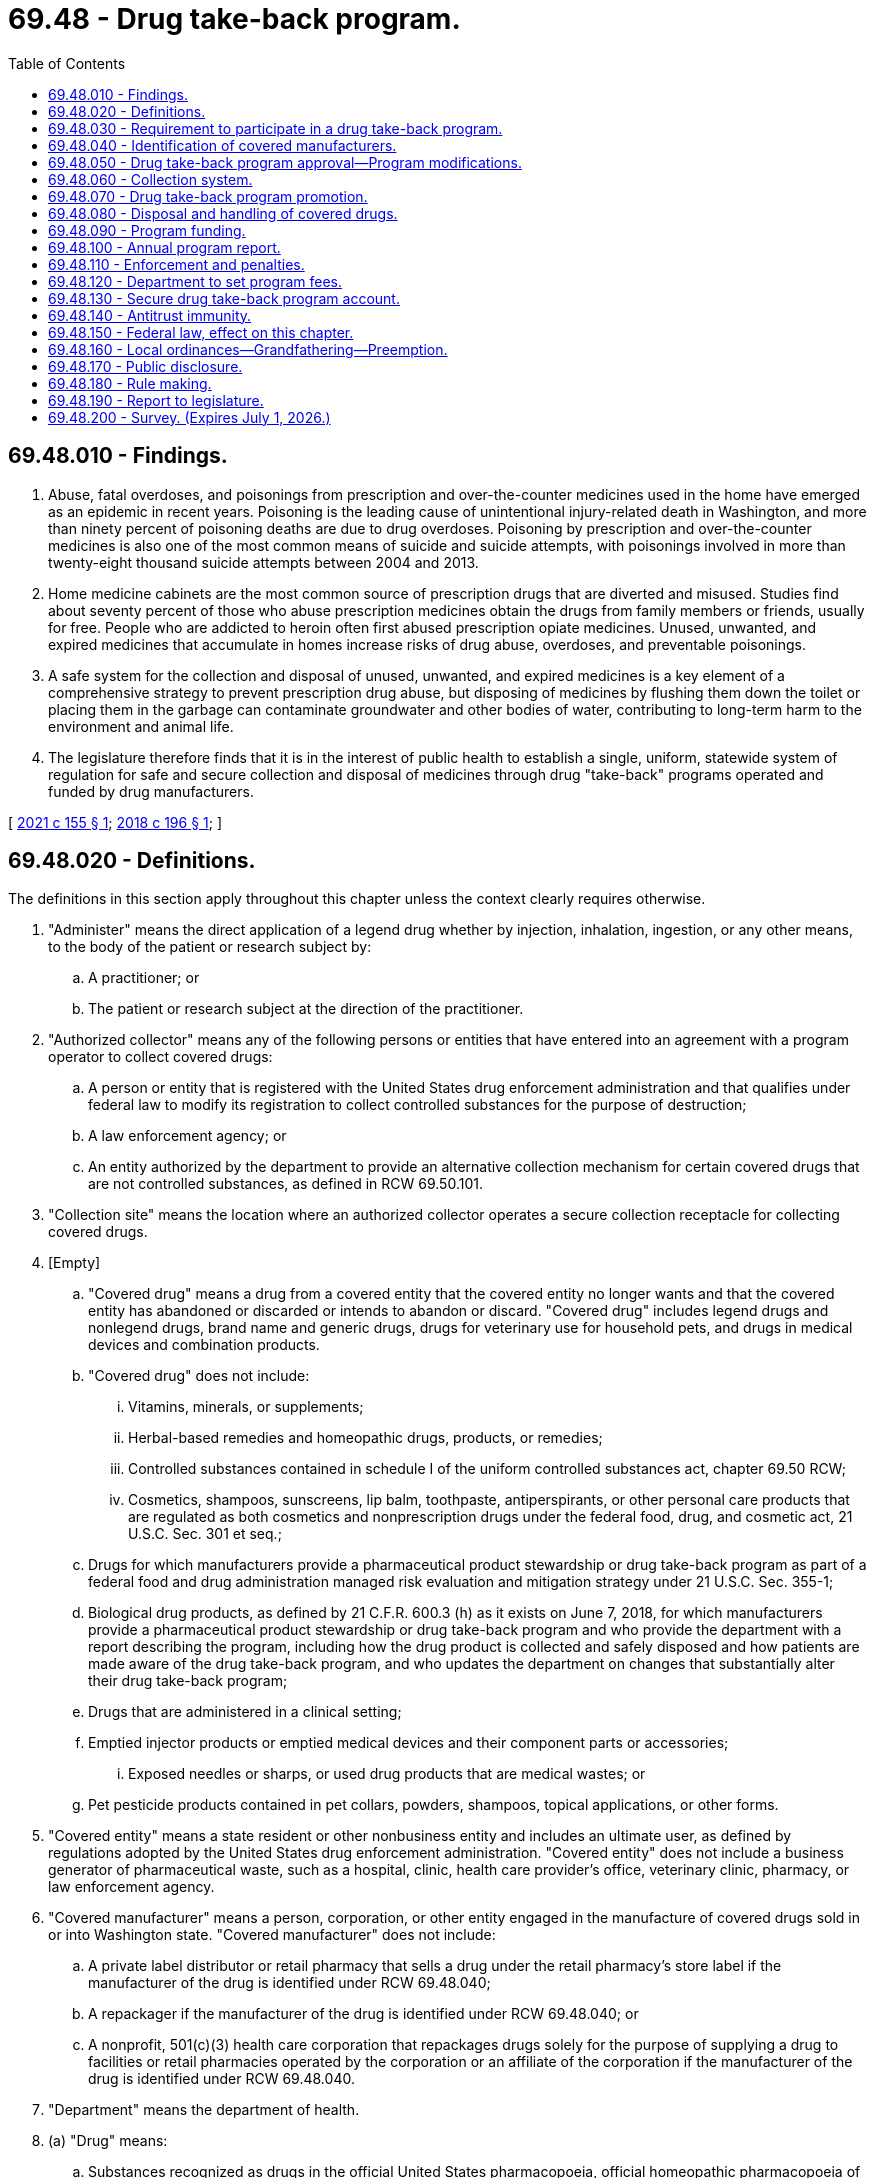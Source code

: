 = 69.48 - Drug take-back program.
:toc:

== 69.48.010 - Findings.
. Abuse, fatal overdoses, and poisonings from prescription and over-the-counter medicines used in the home have emerged as an epidemic in recent years. Poisoning is the leading cause of unintentional injury-related death in Washington, and more than ninety percent of poisoning deaths are due to drug overdoses. Poisoning by prescription and over-the-counter medicines is also one of the most common means of suicide and suicide attempts, with poisonings involved in more than twenty-eight thousand suicide attempts between 2004 and 2013.

. Home medicine cabinets are the most common source of prescription drugs that are diverted and misused. Studies find about seventy percent of those who abuse prescription medicines obtain the drugs from family members or friends, usually for free. People who are addicted to heroin often first abused prescription opiate medicines. Unused, unwanted, and expired medicines that accumulate in homes increase risks of drug abuse, overdoses, and preventable poisonings.

. A safe system for the collection and disposal of unused, unwanted, and expired medicines is a key element of a comprehensive strategy to prevent prescription drug abuse, but disposing of medicines by flushing them down the toilet or placing them in the garbage can contaminate groundwater and other bodies of water, contributing to long-term harm to the environment and animal life.

. The legislature therefore finds that it is in the interest of public health to establish a single, uniform, statewide system of regulation for safe and secure collection and disposal of medicines through drug "take-back" programs operated and funded by drug manufacturers.

[ http://lawfilesext.leg.wa.gov/biennium/2021-22/Pdf/Bills/Session%20Laws/House/1161-S2.SL.pdf?cite=2021%20c%20155%20§%201[2021 c 155 § 1]; http://lawfilesext.leg.wa.gov/biennium/2017-18/Pdf/Bills/Session%20Laws/House/1047-S.SL.pdf?cite=2018%20c%20196%20§%201[2018 c 196 § 1]; ]

== 69.48.020 - Definitions.
The definitions in this section apply throughout this chapter unless the context clearly requires otherwise.

. "Administer" means the direct application of a legend drug whether by injection, inhalation, ingestion, or any other means, to the body of the patient or research subject by:

.. A practitioner; or

.. The patient or research subject at the direction of the practitioner.

. "Authorized collector" means any of the following persons or entities that have entered into an agreement with a program operator to collect covered drugs:

.. A person or entity that is registered with the United States drug enforcement administration and that qualifies under federal law to modify its registration to collect controlled substances for the purpose of destruction;

.. A law enforcement agency; or

.. An entity authorized by the department to provide an alternative collection mechanism for certain covered drugs that are not controlled substances, as defined in RCW 69.50.101.

. "Collection site" means the location where an authorized collector operates a secure collection receptacle for collecting covered drugs.

. [Empty]
.. "Covered drug" means a drug from a covered entity that the covered entity no longer wants and that the covered entity has abandoned or discarded or intends to abandon or discard. "Covered drug" includes legend drugs and nonlegend drugs, brand name and generic drugs, drugs for veterinary use for household pets, and drugs in medical devices and combination products.

.. "Covered drug" does not include:

... Vitamins, minerals, or supplements;

... Herbal-based remedies and homeopathic drugs, products, or remedies;

... Controlled substances contained in schedule I of the uniform controlled substances act, chapter 69.50 RCW;

... Cosmetics, shampoos, sunscreens, lip balm, toothpaste, antiperspirants, or other personal care products that are regulated as both cosmetics and nonprescription drugs under the federal food, drug, and cosmetic act, 21 U.S.C. Sec. 301 et seq.;

.. Drugs for which manufacturers provide a pharmaceutical product stewardship or drug take-back program as part of a federal food and drug administration managed risk evaluation and mitigation strategy under 21 U.S.C. Sec. 355-1;

.. Biological drug products, as defined by 21 C.F.R. 600.3 (h) as it exists on June 7, 2018, for which manufacturers provide a pharmaceutical product stewardship or drug take-back program and who provide the department with a report describing the program, including how the drug product is collected and safely disposed and how patients are made aware of the drug take-back program, and who updates the department on changes that substantially alter their drug take-back program;

.. Drugs that are administered in a clinical setting;

.. Emptied injector products or emptied medical devices and their component parts or accessories;

... Exposed needles or sharps, or used drug products that are medical wastes; or

.. Pet pesticide products contained in pet collars, powders, shampoos, topical applications, or other forms.

. "Covered entity" means a state resident or other nonbusiness entity and includes an ultimate user, as defined by regulations adopted by the United States drug enforcement administration. "Covered entity" does not include a business generator of pharmaceutical waste, such as a hospital, clinic, health care provider's office, veterinary clinic, pharmacy, or law enforcement agency.

. "Covered manufacturer" means a person, corporation, or other entity engaged in the manufacture of covered drugs sold in or into Washington state. "Covered manufacturer" does not include:

.. A private label distributor or retail pharmacy that sells a drug under the retail pharmacy's store label if the manufacturer of the drug is identified under RCW 69.48.040;

.. A repackager if the manufacturer of the drug is identified under RCW 69.48.040; or

.. A nonprofit, 501(c)(3) health care corporation that repackages drugs solely for the purpose of supplying a drug to facilities or retail pharmacies operated by the corporation or an affiliate of the corporation if the manufacturer of the drug is identified under RCW 69.48.040.

. "Department" means the department of health.

. (a) "Drug" means:

.. Substances recognized as drugs in the official United States pharmacopoeia, official homeopathic pharmacopoeia of the United States, or official national formulary, or any supplement to any of them;

.. Substances intended for use in the diagnosis, cure, mitigation, treatment, or prevention of disease in human beings or animals;

.. Substances other than food, minerals, or vitamins that are intended to affect the structure or any function of the body of human beings or animals; and

.. Substances intended for use as a component of any article specified in (a), (b), or (c) of this subsection.

. "Drug take-back organization" means an organization designated by a manufacturer or group of manufacturers to act as an agent on behalf of each manufacturer to develop and implement a drug take-back program.

. "Drug take-back program" or "program" means a program implemented by a program operator for the collection, transportation, and disposal of covered drugs.

. "Drug wholesaler" means an entity licensed as a wholesaler under chapter 18.64 RCW.

. "Generic drug" means a drug that is chemically identical or bioequivalent to a brand name drug in dosage form, safety, strength, route of administration, quality, performance characteristics, and intended use. The inactive ingredients in a generic drug need not be identical to the inactive ingredients in the chemically identical or bioequivalent brand name drug.

. "Legend drug" means a drug, including a controlled substance under chapter 69.50 RCW, that is required by any applicable federal or state law or regulation to be dispensed by prescription only or that is restricted to use by practitioners only.

. "Mail-back distribution location" means a facility, such as a town hall or library, that offers prepaid, preaddressed mailing envelopes to covered entities.

. "Mail-back program" means a method of collecting covered drugs from covered entities by using prepaid, preaddressed mailing envelopes.

. "Manufacture" has the same meaning as in RCW 18.64.011.

. "Nonlegend drug" means a drug that may be lawfully sold without a prescription.

. "Pharmacy" means a place licensed as a pharmacy under chapter 18.64 RCW.

. "Private label distributor" means a company that has a valid labeler code under 21 C.F.R. Sec. 207.17 and markets a drug product under its own name, but does not perform any manufacturing.

. "Program operator" means a drug take-back organization, covered manufacturer, or group of covered manufacturers that implements or intends to implement a drug take-back program approved by the department.

. "Repackager" means a person who owns or operates an establishment that repacks and relabels a product or package containing a covered drug for further sale, or for distribution without further transaction.

. "Retail pharmacy" means a place licensed as a pharmacy under chapter 18.64 RCW for the retail sale and dispensing of drugs.

. "Secretary" means the secretary of health.

[ http://lawfilesext.leg.wa.gov/biennium/2017-18/Pdf/Bills/Session%20Laws/House/1047-S.SL.pdf?cite=2018%20c%20196%20§%202[2018 c 196 § 2]; ]

== 69.48.030 - Requirement to participate in a drug take-back program.
A covered manufacturer must establish and implement a drug take-back program that complies with the requirements of this chapter. A manufacturer that becomes a covered manufacturer after June 7, 2018, must, no later than six months after the date on which the manufacturer became a covered manufacturer, participate in an approved drug take-back program or establish and implement a drug take-back program that complies with the requirements of this chapter. A covered manufacturer may establish and implement a drug take-back program independently, as part of a group of covered manufacturers, or through membership in a drug take-back organization.

[ http://lawfilesext.leg.wa.gov/biennium/2017-18/Pdf/Bills/Session%20Laws/House/1047-S.SL.pdf?cite=2018%20c%20196%20§%203[2018 c 196 § 3]; ]

== 69.48.040 - Identification of covered manufacturers.
. No later than ninety days after June 7, 2018, a drug wholesaler that sells a drug in or into Washington must provide a list of drug manufacturers to the department in a form agreed upon with the department. A drug wholesaler must provide an updated list to the department on January 15th of each year.

. No later than ninety days after June 7, 2018, a retail pharmacy, private label distributor, or repackager must provide written notification to the department identifying the drug manufacturer from which the retail pharmacy, private label distributor, or repackager obtains a drug that it sells under its own label.

. A person or entity that receives a letter of inquiry from the department regarding whether or not it is a covered manufacturer under this chapter shall respond in writing no later than sixty days after receipt of the letter. If the person or entity does not believe it is a covered manufacturer for purposes of this chapter, it shall: (a) State the basis for the belief; (b) provide a list of any drugs it sells, distributes, repackages, or otherwise offers for sale within the state; and (c) identify the name and contact information of the manufacturer of the drugs identified under (b) of this subsection.

[ http://lawfilesext.leg.wa.gov/biennium/2017-18/Pdf/Bills/Session%20Laws/House/1047-S.SL.pdf?cite=2018%20c%20196%20§%204[2018 c 196 § 4]; ]

== 69.48.050 - Drug take-back program approval—Program modifications.
. By July 1, 2019, a program operator must submit a proposal for the establishment and implementation of a drug take-back program to the department for approval. Proposals from new entities seeking to become a program operator after July 1, 2019, may be submitted as provided in subsection (7) of this section. The department shall approve a proposed program if the applicant submits a completed application, the proposed program meets the requirements of subsection (2) of this section, and the applicant pays the appropriate proposal review fee established by the department under RCW 69.48.120. The department may approve drug take-back programs proposed by one or more program operators consistent with the provisions of this section.

. To be approved by the department, a proposed drug take-back program, independent of any other operating program, must:

.. Identify and provide contact information for the program operator and each participating covered manufacturer;

.. Identify and provide contact information for the authorized collectors for the proposed program, as well as the reasons for excluding any potential authorized collectors from participation in the program;

.. Provide for a collection system that complies with RCW 69.48.060;

.. Ensure that physical collection sites are the primary method of collection across the state and that methods of supplementing physical collection site service are the secondary methods for collection as required by RCW 69.48.060(3) (b) through (d). A drug take-back program's use of supplemental mail-back distribution locations or periodic collection events in any areas underserved by physical collection sites may provide collection services to no more than 15 percent of the state's residents;

.. Provide for a handling and disposal system that complies with RCW 69.48.080;

.. Identify any transporters and waste disposal facilities that the program will use;

.. Adopt policies and procedures to be followed by persons handling covered drugs collected under the program to ensure safety, security, and compliance with regulations adopted by the United States drug enforcement administration, as well as any applicable laws;

.. Ensure the security of patient information on drug packaging during collection, transportation, recycling, and disposal;

.. Promote the program by providing consumers, pharmacies, and other entities with educational and informational materials as required by RCW 69.48.070;

.. Demonstrate adequate funding for all administrative and operational costs of the drug take-back program, with costs apportioned among participating covered manufacturers;

.. Set long-term and short-term goals with respect to collection amounts and public awareness; and

.. Consider: (i) The use of existing providers of pharmaceutical waste transportation and disposal services; (ii) separation of covered drugs from packaging to reduce transportation and disposal costs; and (iii) recycling of drug packaging.

. [Empty]
.. No later than one hundred twenty days after receipt of a drug take-back program proposal, the department shall either approve or reject the proposal in writing to the applicant. The department may extend the deadline for approval or rejection of a proposal for good cause. If the department rejects the proposal, it shall provide the reason for rejection.

.. No later than ninety days after receipt of a notice of rejection under (a) of this subsection, the applicant shall submit a revised proposal to the department. The department shall either approve or reject the revised proposal in writing to the applicant within ninety days after receipt of the revised proposal, including the reason for rejection, if applicable.

.. If the department rejects a revised proposal, the department may:

... Require the program operator to submit a further revised proposal;

... Develop and impose changes to some or all of the revised proposal to address deficiencies;

... Require the covered manufacturer or covered manufacturers that proposed the rejected revised proposal to participate in a previously approved drug take-back program; or

... Find the covered manufacturer out of compliance with the requirements of this chapter and take enforcement action as provided in RCW 69.48.110.

. The program operator must fully implement an approved drug take-back program no later than one hundred eighty days after approval of the proposal by the department.

. [Empty]
.. Proposed changes to an approved drug take-back program that substantially alter program operations must have prior written approval of the department. A program operator must submit to the department such a proposed change in writing at least fifteen days before the change is scheduled to occur. Changes requiring prior approval of the department include changes to participating covered manufacturers, collection methods, achievement of the service convenience goal described in RCW 69.48.060, policies and procedures for handling covered drugs, education and promotion methods, and selection of disposal facilities.

.. For changes to a drug take-back program that do not substantially alter program operations, a program operator must notify the department at least seven days before implementing the change. Changes that do not substantially alter program operations include changes to collection site locations, methods for scheduling and locating periodic collection events, and methods for distributing prepaid, preaddressed mailers.

.. A program operator must notify the department of any changes to the official point of contact for the program no later than fifteen days after the change. A program operator must notify the department of any changes in ownership or contact information for participating covered manufacturers no later than ninety days after such change.

. By July 1, 2024, and every four years thereafter, all program operators must submit an updated proposal to the department describing any substantive changes to program elements described in subsection (2) of this section. The department shall approve or reject the updated proposal using the process described in subsection (3) of this section.

. [Empty]
.. On July 1, 2021, the department will begin the review of new proposals received by that date from entities seeking to become a program operator.

.. Beginning July 1, 2024, and every four years thereafter, the department will review new proposals from entities seeking to become a program operator.

.. The department shall approve a proposal if it meets the requirements in subsection (2) of this section and the applicant pays the appropriate fee established by the department under RCW 69.48.120. The department must approve or reject proposals received using the process provided in subsection (3) of this section.

. [Empty]
.. If there is a single approved drug take-back program at any time and that program operator intends to leave the program for any reason, participating manufacturers must find a new entity to take over operations of the existing program without a break in program services. The new entity may not make changes to the operations of the approved program, which must be consistent with the proposal as it was approved by the department under this section, or each covered manufacturer or group of covered manufacturers must identify a new program operator to develop a new program proposal. The department must accept new proposals from potential program operators for a minimum of four months from the date the department is notified of the program operator intending to cease operations, or until a proposal is approved by the department. The department may approve a proposal if it meets the requirements in subsection (2) of this section and the applicant pays the appropriate fee established by the department under RCW 69.48.120. The department must approve or reject proposals received using the process described in subsection (3) of this section.

.. If there is a single approved drug take-back program, and that program operator leaves the program and participating manufacturers do not identify a program operator to take over the approved program as provided in (a) of this subsection, all covered manufacturers must participate in a new approved drug take-back program as soon as one is approved.

. If there is more than one approved drug take-back program, and a program operator for a drug take-back program leaves the program for any reason and the covered manufacturers participating in that program fail to identify a new entity to take over operations of the existing program without a break in program services as described in subsection (8)(a) of this section, those manufacturers must immediately join an existing approved drug take-back program.

. A covered manufacturer may change the approved drug take-back program it participates in but the covered manufacturer must maintain continuous participation in an established drug take-back program and may not leave an approved program until it transfers participation to an approved drug take-back program that has begun drug collection.

. The department shall make all proposals submitted under this section available to the public and shall provide an opportunity for written public comment on each proposal.

. [Empty]
.. All program operators must collaborate to present a consistent statewide drug take-back system for residents to ensure that all state residents can easily identify, understand, and access services provided by any approved drug take-back program. The department may identify or clarify in rule additional requirements for coordination or performance amongst program operators, if necessary, to ensure consistent operation of the drug take-back program. Requirements may include, but are not limited to: Consistent drop box appearance and signage; consistent messaging in education and outreach; and consistent metrics included in operator annual reports as required in RCW 69.48.100 to ensure the department can accurately analyze the data.

.. Failure to comply with these requirements may result in enforcement action against a program operator as authorized under RCW 69.48.110.

[ http://lawfilesext.leg.wa.gov/biennium/2021-22/Pdf/Bills/Session%20Laws/House/1161-S2.SL.pdf?cite=2021%20c%20155%20§%203[2021 c 155 § 3]; http://lawfilesext.leg.wa.gov/biennium/2017-18/Pdf/Bills/Session%20Laws/House/1047-S.SL.pdf?cite=2018%20c%20196%20§%205[2018 c 196 § 5]; ]

== 69.48.060 - Collection system.
. [Empty]
.. At least one hundred twenty days prior to submitting a proposal under RCW 69.48.050, a program operator must notify potential authorized collectors of the opportunity to serve as an authorized collector for the proposed drug take-back program. A program operator must commence good faith negotiations with a potential authorized collector no later than thirty days after the potential authorized collector expresses interest in participating in a proposed program.

.. A person or entity may serve as an authorized collector for a drug take-back program voluntarily or in exchange for compensation, but nothing in this chapter requires a person or entity to serve as an authorized collector.

.. A drug take-back program must include as an authorized collector any retail pharmacy, hospital or clinic with an on-site pharmacy, or law enforcement agency that offers to participate in the program without compensation and meets the requirements of subsection (2) of this section. Such a pharmacy, hospital, clinic, or law enforcement agency must be included as an authorized collector in the program no later than ninety days after receiving the offer to participate.

.. A drug take-back program may also locate collection sites at:

... A long-term care facility where a pharmacy, or a hospital or clinic with an on-site pharmacy, operates a secure collection receptacle;

... A substance use disorder treatment program, as defined in RCW 71.24.025; or

... Any other authorized collector willing to participate as a collection site and able to meet the requirements of subsection (2) of this section.

. [Empty]
.. A collection site must accept all covered drugs from covered entities during the hours that the authorized collector is normally open for business with the public.

.. A collection site located at a long-term care facility may only accept covered drugs that are in the possession of individuals who reside or have resided at the facility.

.. A collection site must use secure collection receptacles in compliance with state and federal law, including any applicable on-site storage and collection standards adopted by rule pursuant to chapter 70A.205 or 70A.300 RCW and United States drug enforcement administration regulations. The program operator must provide a service schedule that meets the needs of each collection site to ensure that each secure collection receptacle is serviced as often as necessary to avoid reaching capacity and that collected covered drugs are transported to final disposal in a timely manner, including a process for additional prompt collection service upon notification from the collection site. Secure collection receptacle signage must prominently display a toll-free telephone number and website for the program so that members of the public may provide feedback on collection activities.

.. An authorized collector must comply with applicable provisions of chapters 70A.205 and 70A.300 RCW, including rules adopted pursuant to those chapters that establish collection and transportation standards, and federal laws and regulations governing the handling of covered drugs, including United States drug enforcement administration regulations.

. [Empty]
.. A drug take-back program's collection system must be safe, secure, and convenient on an ongoing, year-round basis and must provide equitable and reasonably convenient access for residents across the state.

.. In establishing and operating a collection system, a program operator must give preference to locating collection sites at retail pharmacies, hospitals or clinics with on-site pharmacies, and law enforcement agencies.

.. [Empty]
... Each population center must have a minimum of one collection site, plus one additional collection site for every fifty thousand residents of the city or town located within the population center. Collection sites must be geographically distributed to provide reasonably convenient and equitable access to all residents of the population center.

... On islands and in areas outside of population centers, a collection site must be located at the site of each potential authorized collector that is regularly open to the public, unless the program operator demonstrates to the satisfaction of the department that a potential authorized collector is unqualified or unwilling to participate in the drug take-back program, in accordance with the requirements of subsection (1) of this section.

... For purposes of this section, "population center" means a city or town and the unincorporated area within a ten-mile radius from the center of the city or town.

.. A program operator must establish mail-back distribution locations or hold periodic collection events to supplement service to any area of the state that is underserved by collection sites, as determined by the department, in consultation with the local health jurisdiction. The program operator, in consultation with the department, local law enforcement, the local health jurisdiction, and the local community, must determine the number and locations of mail-back distribution locations or the frequency and location of these collections events, to be held at least twice a year, unless otherwise determined through consultation with the local community. The program must arrange any periodic collection events in advance with local law enforcement agencies and conduct periodic collection events in compliance with United States drug enforcement administration regulations and protocols and applicable state laws.

.. Upon request, a drug take-back program must provide a mail-back program free of charge to covered entities and to retail pharmacies that offer to distribute prepaid, preaddressed mailing envelopes for the drug take-back program. A drug take-back program must permit covered entities to request prepaid, preaddressed mailing envelopes through the program's website, the program's toll-free telephone number, and a request to a pharmacist at a retail pharmacy distributing the program's mailing envelopes.

.. The program operator must provide alternative collection methods for any covered drugs, other than controlled substances, that cannot be accepted or commingled with other covered drugs in secure collection receptacles, through a mail-back program, or at periodic collection events, to the extent permissible under applicable state and federal laws. The department shall review and approve of any alternative collection methods prior to their implementation.

[ http://lawfilesext.leg.wa.gov/biennium/2021-22/Pdf/Bills/Session%20Laws/House/1192.SL.pdf?cite=2021%20c%2065%20§%2064[2021 c 65 § 64]; http://lawfilesext.leg.wa.gov/biennium/2017-18/Pdf/Bills/Session%20Laws/House/1047-S.SL.pdf?cite=2018%20c%20196%20§%206[2018 c 196 § 6]; ]

== 69.48.070 - Drug take-back program promotion.
. A drug take-back program must develop and provide a system of promotion, education, and public outreach about the safe storage and secure collection of covered drugs. This system may include signage, written materials to be provided at the time of purchase or delivery of covered drugs, and advertising or other promotional materials. At a minimum, each program must:

.. Promote the safe storage of legend drugs and nonlegend drugs by residents before secure disposal through a drug take-back program;

.. Discourage residents from disposing of covered drugs in solid waste collection, sewer, or septic systems;

.. Promote the use of the drug take-back program so that where and how to return covered drugs is widely understood by residents, pharmacists, retail pharmacies, health care facilities and providers, veterinarians, and veterinary hospitals;

.. Establish a toll-free telephone number and website publicizing collection options and collection sites and discouraging improper disposal practices for covered drugs, such as flushing them or placing them in the garbage;

.. Prepare educational and outreach materials that: Promote safe storage of covered drugs; discourage the disposal of covered drugs in solid waste collection, sewer, or septic systems; and describe how to return covered drugs to the drug take-back program. The materials must use plain language and explanatory images to make collection services and discouraged disposal practices readily understandable to all residents, including residents with limited English proficiency;

.. Disseminate the educational and outreach materials described in (e) of this subsection to pharmacies, health care facilities, and other interested parties for dissemination to covered entities;

.. Work with authorized collectors to develop a readily recognizable, consistent design of collection receptacles, as well as clear, standardized instructions for covered entities on the use of collection receptacles. The department may provide guidance to program operators on the development of the instructions and design; and

.. Annually report on its promotion, outreach, and public education activities in its annual report required by RCW 69.48.100.

. If more than one drug take-back program is approved by the department, the programs must coordinate their promotional activities to ensure that all state residents can easily identify, understand, and access the collection services provided by any drug take-back program. Coordination efforts must include providing residents with a single toll-free telephone number and single website to access information about collection services for every approved program, including presenting all available collection sites, mail-back distribution locations, and take-back events to ensure residents are able to access the most convenient method of collection, regardless of the program operator, and must manage requests for prepaid, preaddressed mailing envelopes from covered entities and from retail pharmacies as provided in RCW 69.48.060(3)(e).

. Pharmacies and other entities that sell medication in the state are encouraged to promote secure disposal of covered drugs through the use of one or more approved drug take-back programs. Upon request, a pharmacy must provide materials explaining the use of approved drug take-back programs to its customers. The program operator must provide pharmacies with these materials upon request and at no cost to the pharmacy.

. The department, the health care authority, the department of social and health services, the department of ecology, and any other state agency that is responsible for health, solid waste management, and wastewater treatment shall, through their standard educational methods, promote safe storage of prescription and nonprescription drugs by covered entities, secure disposal of covered drugs through a drug take-back program, and the toll-free telephone number and website for approved drug take-back programs. Local health jurisdictions and local government agencies are encouraged to promote approved drug take-back programs.

. The department:

.. Shall conduct a survey of covered entities and a survey of pharmacists, health care providers, and veterinarians who interact with covered entities on the use of medicines after the first full year of operation of the drug take-back program, and again every two years thereafter. Survey questions must: Measure consumer awareness of the drug take-back program; assess the extent to which collection sites and other collection methods are convenient and easy to use; assess knowledge and attitudes about risks of abuse, poisonings, and overdoses from drugs used in the home; and assess covered entities' practices with respect to unused, unwanted, or expired drugs, both currently and prior to implementation of the drug take-back program; and

.. May, upon review of results of public awareness surveys, direct a program operator for an approved drug take-back program to modify the program's promotion and outreach activities to better achieve widespread awareness among Washington state residents and health care professionals about where and how to return covered drugs to the drug take-back program.

[ http://lawfilesext.leg.wa.gov/biennium/2021-22/Pdf/Bills/Session%20Laws/House/1161-S2.SL.pdf?cite=2021%20c%20155%20§%204[2021 c 155 § 4]; http://lawfilesext.leg.wa.gov/biennium/2017-18/Pdf/Bills/Session%20Laws/House/1047-S.SL.pdf?cite=2018%20c%20196%20§%207[2018 c 196 § 7]; ]

== 69.48.080 - Disposal and handling of covered drugs.
. Covered drugs collected under a drug take-back program must be disposed of at a permitted hazardous waste disposal facility that meets the requirements of 40 C.F.R. parts 264 and 265, as they exist on June 7, 2018.

. If use of a hazardous waste disposal facility described in subsection (1) of this section is unfeasible based on cost, logistics, or other considerations, the department, in consultation with the department of ecology, may grant approval for a program operator to dispose of some or all collected covered drugs at a permitted large municipal waste combustor facility that meets the requirements of 40 C.F.R. parts 60 and 62, as they exist on June 7, 2018.

. A program operator may petition the department for approval to use final disposal technologies or processes that provide superior environmental and human health protection than that provided by the technologies described in subsections (1) and (2) of this section, or equivalent protection at less cost. In reviewing a petition under this subsection, the department shall take into consideration regulations or guidance issued by the United States environmental protection agency on the disposal of pharmaceutical waste. The department, in consultation with the department of ecology, shall approve a disposal petition under this section if the disposal technology or processes described in the petition provides equivalent or superior protection in each of the following areas:

.. Monitoring of any emissions or waste;

.. Worker health and safety;

.. Air, water, or land emissions contributing to persistent, bioaccumulative, and toxic pollution; and

.. Overall impact to the environment and human health.

. If a drug take-back program encounters a safety or security problem during collection, transportation, or disposal of covered drugs, the program operator must notify the department as soon as practicable after encountering the problem.

[ http://lawfilesext.leg.wa.gov/biennium/2017-18/Pdf/Bills/Session%20Laws/House/1047-S.SL.pdf?cite=2018%20c%20196%20§%208[2018 c 196 § 8]; ]

== 69.48.090 - Program funding.
. A covered manufacturer or group of covered manufacturers must pay all administrative and operational costs associated with establishing and implementing the drug take-back program in which they participate. Such administrative and operational costs include, but are not limited to: Collection and transportation supplies for each collection site; purchase of secure collection receptacles for each collection site; ongoing maintenance or replacement of secure collection receptacles when requested by authorized collectors; prepaid, preaddressed mailers; compensation of authorized collectors, if applicable; operation of periodic collection events, including the cost of law enforcement staff time; transportation of all collected covered drugs to final disposal; environmentally sound disposal of all collected covered drugs in compliance with RCW 69.48.080; and program promotion and outreach.

. A program operator, covered manufacturer, authorized collector, or other person may not charge:

.. A specific point-of-sale fee to consumers to recoup the costs of a drug take-back program; or

.. A specific point-of-collection fee at the time covered drugs are collected from covered entities.

[ http://lawfilesext.leg.wa.gov/biennium/2017-18/Pdf/Bills/Session%20Laws/House/1047-S.SL.pdf?cite=2018%20c%20196%20§%209[2018 c 196 § 9]; ]

== 69.48.100 - Annual program report.
. By July 1st after the first full year of implementation, and each July 1st thereafter, a program operator must submit to the department a report describing implementation of the drug take-back program during the previous calendar year. The report must include:

.. A list of covered manufacturers participating in the drug take-back program;

.. The amount, by weight, of covered drugs collected, including the amount by weight from each collection method used;

.. The following details regarding the program's collection system: A list of collection sites with addresses; the number of mailers provided; locations where mailers were provided, if applicable; dates and locations of collection events held, if applicable; and the transporters and disposal facility or facilities used;

.. Whether any safety or security problems occurred during collection, transportation, or disposal of covered drugs, and if so, completed and anticipated changes to policies, procedures, or tracking mechanisms to address the problem and improve safety and security;

.. A description of the public education, outreach, and evaluation activities implemented;

.. A description of how collected packaging was recycled to the extent feasible;

.. A summary of the program's goals for collection amounts and public awareness, the degree of success in meeting those goals, and if any goals have not been met, what effort will be made to achieve those goals the following year; and

.. The program's annual expenditures, itemized by program category.

. Within thirty days after each annual period of operation of an approved drug take-back program, the program operator shall submit an annual collection amount report to the department that provides the total amount, by weight, of covered drugs collected from each collection site during the prior year.

. The department shall make reports submitted under this section available to the public through the internet.

[ http://lawfilesext.leg.wa.gov/biennium/2017-18/Pdf/Bills/Session%20Laws/House/1047-S.SL.pdf?cite=2018%20c%20196%20§%2010[2018 c 196 § 10]; ]

== 69.48.110 - Enforcement and penalties.
. The department may audit or inspect the activities and records of a drug take-back program to determine compliance with this chapter or investigate a complaint.

. [Empty]
.. The department shall send a written notice to a covered manufacturer that fails to participate in a drug take-back program as required by this chapter. The notice must provide a warning regarding the penalties for violation of this chapter.

.. A covered manufacturer that receives a notice under this subsection (2) may be assessed a penalty if, sixty days after receipt of the notice, the covered manufacturer continues to sell a covered drug in or into the state without participating in a drug take-back program approved under this chapter.

. [Empty]
.. The department may send a program operator a written notice warning of the penalties for noncompliance with this chapter if it determines that the program operator's drug take-back program is in violation of this chapter or does not conform to the proposal approved by the department. The department may assess a penalty on the program operator and participating covered manufacturers if the program does not come into compliance by thirty days after receipt of the notice.

.. The department may immediately suspend operation of a drug take-back program and assess a penalty if it determines that the program is in violation of this chapter and the violation creates a condition that, in the judgment of the department, constitutes an immediate hazard to the public or the environment.

. [Empty]
.. The department shall send a written notice to a drug wholesaler or a retail pharmacy that fails to provide a list of drug manufacturers to the department as required by RCW 69.48.040. The notice must provide a warning regarding the penalties for violation of this chapter.

.. A drug wholesaler or retail pharmacy that receives a notice under this subsection may be assessed a penalty if, sixty days after receipt of the notice, the drug wholesaler or retail pharmacy fails to provide a list of drug manufacturers.

. In enforcing the requirements of this chapter, the department:

.. May require an informal administrative conference;

.. May require a person or entity to engage in or refrain from engaging in certain activities pertaining to this chapter;

.. May, in accordance with RCW 43.70.095, assess a civil fine of up to two thousand dollars. Each day upon which a violation occurs or is permitted to continue constitutes a separate violation. In determining the appropriate amount of the fine, the department shall consider the extent of harm caused by the violation, the nature and persistence of the violation, the frequency of past violations, any action taken to mitigate the violation, and the financial burden to the entity in violation; and

.. May not prohibit a covered manufacturer from selling a drug in or into the state of Washington.

[ http://lawfilesext.leg.wa.gov/biennium/2017-18/Pdf/Bills/Session%20Laws/House/1047-S.SL.pdf?cite=2018%20c%20196%20§%2011[2018 c 196 § 11]; ]

== 69.48.120 - Department to set program fees.
. [Empty]
.. The department shall: Determine its costs for the administration, oversight, and enforcement of the requirements of this chapter, including, but not limited to, a fee for proposal review, and the survey required under RCW 69.48.200; pursuant to RCW 43.70.250, set fees at a level sufficient to recover the costs associated with administration, oversight, and enforcement; and adopt rules establishing requirements for program operator proposals.

.. The department shall not impose any fees in excess of its actual administrative, oversight, and enforcement costs. The fees collected from each program operator in calendar year 2020 and any subsequent year may not exceed ten percent of the program's annual expenditures as reported to the department in the annual report required by RCW 69.48.100 and determined by the department.

.. Adjustments to the department's fees may be made annually and shall not exceed actual administration, oversight, and enforcement costs. Adjustments for inflation may not exceed the percentage change in the consumer price index for all urban consumers in the United States as calculated by the United States department of labor as averaged by city for the twelve-month period ending with June of the previous year.

.. The annual fee set by the department shall be evenly split amongst each approved program operator.

.. The department shall collect annual operating fees from each program operator by October 1, 2019, and annually thereafter.

.. Between July 25, 2021, and January 1, 2024, the department shall collect a nonrefundable one-time fee of $157,000 for review of proposals from each potential program operator applicant as provided in RCW 69.48.050.

. All fees collected under this section must be deposited in the secure drug take-back program account established in RCW 69.48.130.

[ http://lawfilesext.leg.wa.gov/biennium/2021-22/Pdf/Bills/Session%20Laws/House/1161-S2.SL.pdf?cite=2021%20c%20155%20§%205[2021 c 155 § 5]; http://lawfilesext.leg.wa.gov/biennium/2017-18/Pdf/Bills/Session%20Laws/House/1047-S.SL.pdf?cite=2018%20c%20196%20§%2012[2018 c 196 § 12]; ]

== 69.48.130 - Secure drug take-back program account.
The secure drug take-back program account is created in the state treasury. All receipts received by the department under this chapter must be deposited in the account. Moneys in the account may be spent only after appropriation. Expenditures from the account may be used by the department only for administering and enforcing this chapter.

[ http://lawfilesext.leg.wa.gov/biennium/2017-18/Pdf/Bills/Session%20Laws/House/1047-S.SL.pdf?cite=2018%20c%20196%20§%2013[2018 c 196 § 13]; ]

== 69.48.140 - Antitrust immunity.
The activities authorized by this chapter require collaboration among covered manufacturers. These activities will enable safe and secure collection and disposal of covered drugs in Washington state and are therefore in the best interest of the public. The benefits of collaboration, together with active state supervision, outweigh potential adverse impacts. Therefore, the legislature intends to exempt from state antitrust laws, and provide immunity through the state action doctrine from federal antitrust laws, activities that are undertaken, reviewed, and approved by the department pursuant to this chapter that might otherwise be constrained by such laws. The legislature does not intend and does not authorize any person or entity to engage in activities not provided for by this chapter, and the legislature neither exempts nor provides immunity for such activities.

[ http://lawfilesext.leg.wa.gov/biennium/2017-18/Pdf/Bills/Session%20Laws/House/1047-S.SL.pdf?cite=2018%20c%20196%20§%2014[2018 c 196 § 14]; ]

== 69.48.150 - Federal law, effect on this chapter.
This chapter is void if a federal law, or a combination of federal laws, takes effect that establishes a national program for the collection of covered drugs that substantially meets the intent of this chapter, including the creation of a funding mechanism for collection, transportation, and proper disposal of all covered drugs in the United States.

[ http://lawfilesext.leg.wa.gov/biennium/2017-18/Pdf/Bills/Session%20Laws/House/1047-S.SL.pdf?cite=2018%20c%20196%20§%2015[2018 c 196 § 15]; ]

== 69.48.160 - Local ordinances—Grandfathering—Preemption.
. [Empty]
.. For a period of twelve months after a drug take-back program approved under RCW 69.48.050 begins operating, a county may enforce a grandfathered ordinance. During that twelve-month period, if a county determines that a covered manufacturer is in compliance with its grandfathered ordinance, the department shall find the covered manufacturer in compliance with the requirements of this chapter with respect to that county.

.. In any county enforcing a grandfathered ordinance as described in (a) of this subsection, the program operator of an approved drug take-back program must work with the county and the department to incorporate the local program into the approved drug take-back program on or before the end of the twelve-month period.

. After June 7, 2018, a political subdivision may not enact or enforce a local ordinance that requires a retail pharmacy, clinic, hospital, or local law enforcement agency to provide for collection and disposal of covered drugs from covered entities.

. At the end of the twelve-month period provided in subsection (1) of this section, this chapter preempts all existing or future laws enacted by a county, city, town, or other political subdivision of the state regarding a drug take-back program or other program for the collection, transportation, and disposal of covered drugs, or promotion, education, and public outreach relating to such a program.

. For purposes of this section, "grandfathered ordinance" means a pharmaceutical product stewardship or drug take-back ordinance that: (a) Is in effect on June 7, 2018; and (b) the department determines meets or exceeds the requirements of this chapter with respect to safe and secure collection and disposal of unwanted medicines from residents, including the types of drugs covered by the program, the convenience of the collection system for residents, and required promotion of the program.

[ http://lawfilesext.leg.wa.gov/biennium/2017-18/Pdf/Bills/Session%20Laws/House/1047-S.SL.pdf?cite=2018%20c%20196%20§%2016[2018 c 196 § 16]; ]

== 69.48.170 - Public disclosure.
Proprietary information submitted to the department under this chapter is exempt from public disclosure under RCW 42.56.270. The department may use and disclose such information in summary or aggregated form that does not directly or indirectly identify financial, production, or sales data of an individual covered manufacturer or drug take-back organization.

[ http://lawfilesext.leg.wa.gov/biennium/2017-18/Pdf/Bills/Session%20Laws/House/1047-S.SL.pdf?cite=2018%20c%20196%20§%2017[2018 c 196 § 17]; ]

== 69.48.180 - Rule making.
The department shall adopt any rules necessary to implement and enforce this chapter.

[ http://lawfilesext.leg.wa.gov/biennium/2017-18/Pdf/Bills/Session%20Laws/House/1047-S.SL.pdf?cite=2018%20c%20196%20§%2018[2018 c 196 § 18]; ]

== 69.48.190 - Report to legislature.
. No later than thirty days after the department first approves a drug take-back program under RCW 69.48.050, the department shall submit an update to the legislature describing rules adopted under this chapter and the approved drug take-back program.

. By November 15th after the first full year of operation of an approved drug take-back program and biennially thereafter, the department shall submit a report to the legislature. The report must:

.. Describe the status of approved drug take-back programs;

.. Evaluate the secure medicine collection and disposal system and the program promotion, education, and public outreach requirements established by this chapter;

.. Evaluate, in conjunction with an academic institution that is not an agency of the state and is qualified to conduct and evaluate research relating to prescription and nonprescription drug use and abuse and environmental impact, to the extent feasible, the impact of approved drug take-back programs on: Awareness and compliance of residents with safe storage of medicines in the home and secure disposal of covered drugs; rates of misuse, abuse, overdoses, and poisonings from prescription and nonprescription drugs; and diversions of covered drugs from sewer, solid waste, and septic systems. To conduct this evaluation, the department and the academic institution may rely on available data sources, including the public awareness surveys required under this chapter, and the prescription drug monitoring program and public health surveys such as the Washington state healthy youth survey. The department and the academic institution may also consult with other state and local agencies and interested stakeholders; and

.. Provide any recommendations for legislation.

[ http://lawfilesext.leg.wa.gov/biennium/2017-18/Pdf/Bills/Session%20Laws/House/1047-S.SL.pdf?cite=2018%20c%20196%20§%2019[2018 c 196 § 19]; ]

== 69.48.200 - Survey. (Expires July 1, 2026.)
. [Empty]
.. The department shall contract with the statewide program of poison and drug information services identified in RCW 18.76.030 to conduct a survey of residents to measure whether the secure medicine collection and disposal system and the program promotion, education, and public outreach requirements established in this chapter have led to statistically significant changes in: (i) Resident attitudes and behavior on safe storage and secure disposal of prescription and nonprescription medications used in the home; and (ii) the rates of abuse or misuse of or accidental exposure to prescription and nonprescription drugs.

.. The survey of residents must include telephone follow-up with users of the program's emergency telephone service. The survey must be conducted before the secure medicine collection and disposal system is implemented and again no earlier than four years after the system is implemented.

. The statewide program of poison and drug information services shall report the survey results to the legislature and the department of health within six months of completion of the survey.

. This section expires July 1, 2026.

[ http://lawfilesext.leg.wa.gov/biennium/2017-18/Pdf/Bills/Session%20Laws/House/1047-S.SL.pdf?cite=2018%20c%20196%20§%2020[2018 c 196 § 20]; ]

